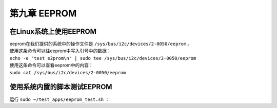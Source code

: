 第九章 EEPROM
===============

在Linux系统上使用EEPROM
-----------------------

| eeprom在我们提供的系统中的操作文件是 ``/sys/bus/i2c/devices/2-0050/eeprom`` 。
| 使用这条命令可以往eeprom中写入引号中的数据：
| ``echo -e "test e2prom\n" | sudo tee /sys/bus/i2c/devices/2-0050/eeprom``
| 使用这条命令可以查看eeprom中的内容：
| ``sudo cat /sys/bus/i2c/devices/2-0050/eeprom``

使用系统内置的脚本测试EEPROM
----------------------------

| 运行 ``sudo ~/test_apps/eeprom_test.sh`` ：
| |IMG_256|



.. |IMG_256| image:: images/vertopal_a90a7242a14342e8a4705120db21ccad/media/image1.png
